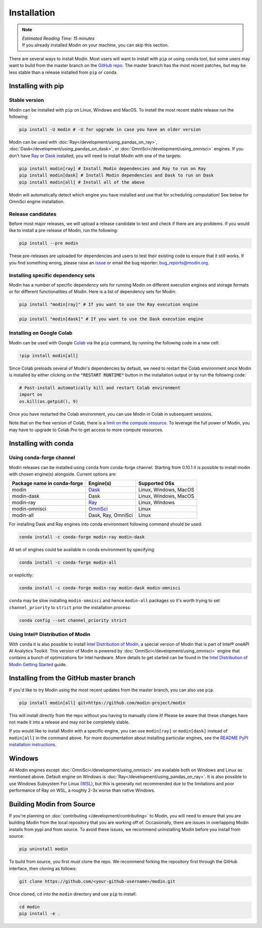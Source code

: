 =============
Installation
=============

.. note:: 
  | *Estimated Reading Time: 15 minutes*
  | If you already installed Modin on your machine, you can skip this section.

There are several ways to install Modin. Most users will want to install with
``pip`` or using ``conda`` tool, but some users may want to build from the master branch
on the `GitHub repo`_. The master branch has the most recent patches, but may be less
stable than a release installed from ``pip`` or ``conda``.

Installing with pip
-------------------

Stable version
""""""""""""""

Modin can be installed with ``pip`` on Linux, Windows and MacOS. 
To install the most recent stable release run the following:

.. code-block:: bash

  pip install -U modin # -U for upgrade in case you have an older version

Modin can be used with :doc:`Ray</development/using_pandas_on_ray>`, :doc:`Dask</development/using_pandas_on_dask>`, or :doc:`OmniSci</development/using_omnisci>` engines. If you don't have Ray_ or Dask_ installed, you will need to install Modin with one of the targets:

.. code-block:: bash

  pip install modin[ray] # Install Modin dependencies and Ray to run on Ray
  pip install modin[dask] # Install Modin dependencies and Dask to run on Dask
  pip install modin[all] # Install all of the above

Modin will automatically detect which engine you have installed and use that for
scheduling computation! See below for OmniSci engine installation.

Release candidates
""""""""""""""""""

Before most major releases, we will upload a release candidate to test and check if there are any problems. If you would like to install a pre-release of Modin, run the following:

.. code-block:: bash

  pip install --pre modin

These pre-releases are uploaded for dependencies and users to test their existing code
to ensure that it still works. If you find something wrong, please raise an issue_ or
email the bug reporter: bug_reports@modin.org.

Installing specific dependency sets
"""""""""""""""""""""""""""""""""""

Modin has a number of specific dependency sets for running Modin on different execution engines and
storage formats or for different functionalities of Modin. Here is a list of dependency sets for Modin:

.. code-block:: bash

  pip install "modin[ray]" # If you want to use the Ray execution engine

.. code-block:: bash

  pip install "modin[dask]" # If you want to use the Dask execution engine

Installing on Google Colab
"""""""""""""""""""""""""""

Modin can be used with Google Colab_ via the ``pip`` command, by running the following code in a new cell:

.. code-block:: bash

  !pip install modin[all]

Since Colab preloads several of Modin's dependencies by default, we need to restart the Colab environment once Modin is installed by either clicking on the :code:`"RESTART RUNTIME"` button in the installation output or by run the following code:

.. code-block:: python

  # Post-install automatically kill and restart Colab environment
  import os
  os.kill(os.getpid(), 9)

Once you have restarted the Colab environment, you can use Modin in Colab in subsequent sessions.

Note that on the free version of Colab, there is a `limit on the compute resource <https://research.google.com/colaboratory/faq.html>`_. To leverage the full power of Modin, you may have to upgrade to Colab Pro to get access to more compute resources.

Installing with conda
---------------------

Using conda-forge channel
"""""""""""""""""""""""""

Modin releases can be installed using ``conda`` from conda-forge channel. Starting from 0.10.1
it is possible to install modin with chosen engine(s) alongside. Current options are:

+---------------------------------+---------------------------+-----------------------------+
| **Package name in conda-forge** | **Engine(s)**             | **Supported OSs**           |
+---------------------------------+---------------------------+-----------------------------+
| modin                           | Dask_                     |   Linux, Windows, MacOS     |
+---------------------------------+---------------------------+-----------------------------+
| modin-dask                      | Dask                      |   Linux, Windows, MacOS     |
+---------------------------------+---------------------------+-----------------------------+
| modin-ray                       | Ray_                      |       Linux, Windows        |
+---------------------------------+---------------------------+-----------------------------+
| modin-omnisci                   | OmniSci_                  |          Linux              |
+---------------------------------+---------------------------+-----------------------------+
| modin-all                       | Dask, Ray, OmniSci        |          Linux              |
+---------------------------------+---------------------------+-----------------------------+

For installing Dask and Ray engines into conda environment following command should be used:

.. code-block:: bash

  conda install -c conda-forge modin-ray modin-dask

All set of engines could be available in conda environment by specifying:

.. code-block:: bash

  conda install -c conda-forge modin-all

or explicitly:

.. code-block:: bash

  conda install -c conda-forge modin-ray modin-dask modin-omnisci

``conda`` may be slow installing ``modin-omnisci`` and hence ``modin-all`` packages so it's worth trying to set ``channel_priority`` to ``strict`` prior the installation process:

.. code-block:: bash

  conda config --set channel_priority strict


Using Intel\ |reg| Distribution of Modin
""""""""""""""""""""""""""""""""""""""""

With ``conda`` it is also possible to install `Intel Distribution of Modin`_, a special version of Modin
that is part of Intel\ |reg| oneAPI AI Analytics Toolkit. This version of Modin is powered by :doc:`OmniSci</development/using_omnisci>`
engine that contains a bunch of optimizations for Intel hardware. More details to get started can be found in the `Intel Distribution of Modin Getting Started`_ guide.

Installing from the GitHub master branch
----------------------------------------

If you'd like to try Modin using the most recent updates from the master branch, you can
also use ``pip``.

.. code-block:: bash

  pip install modin[all] git+https://github.com/modin-project/modin

This will install directly from the repo without you having to manually clone it! Please be aware
that these changes have not made it into a release and may not be completely stable.

If you would like to install Modin with a specific engine, you can use ``modin[ray]`` or ``modin[dask]`` instead of ``modin[all]`` in the command above.
For more documentation about installing particular engines, see the `README PyPI installation instructions`_.

Windows
-------

All Modin engines except :doc:`OmniSci</development/using_omnisci>` are available both on Windows and Linux as mentioned above.
Default engine on Windows is :doc:`Ray</development/using_pandas_on_ray>`.
It is also possible to use Windows Subsystem For Linux (WSL_), but this is generally 
not recommended due to the limitations and poor performance of Ray on WSL, a roughly 
2-3x worse than native Windows. 

Building Modin from Source
--------------------------

If you're planning on :doc:`contributing </development/contributing>` to Modin, you will need to ensure that you are
building Modin from the local repository that you are working off of. Occasionally,
there are issues in overlapping Modin installs from pypi and from source. To avoid these
issues, we recommend uninstalling Modin before you install from source:

.. code-block:: bash

  pip uninstall modin

To build from source, you first must clone the repo. We recommend forking the repository first
through the GitHub interface, then cloning as follows:

.. code-block:: bash

  git clone https://github.com/<your-github-username>/modin.git

Once cloned, ``cd`` into the ``modin`` directory and use ``pip`` to install:

.. code-block:: bash

  cd modin
  pip install -e .

.. _`GitHub repo`: https://github.com/modin-project/modin/tree/master
.. _issue: https://github.com/modin-project/modin/issues
.. _WSL: https://docs.microsoft.com/en-us/windows/wsl/install-win10
.. _Ray: http://ray.readthedocs.io
.. _Dask: https://github.com/dask/dask
.. _OmniSci: https://www.omnisci.com/platform/omniscidb
.. _`Intel Distribution of Modin`: https://software.intel.com/content/www/us/en/develop/tools/oneapi/components/distribution-of-modin.html#gs.86stqv
.. _`Intel Distribution of Modin Getting Started`: https://www.intel.com/content/www/us/en/developer/articles/technical/intel-distribution-of-modin-getting-started-guide.html
.. |reg|    unicode:: U+000AE .. REGISTERED SIGN
.. _`README PyPI installation instructions`: https://github.com/modin-project/modin/blob/master/README.md#from-pypi
.. _Colab: https://colab.research.google.com/
